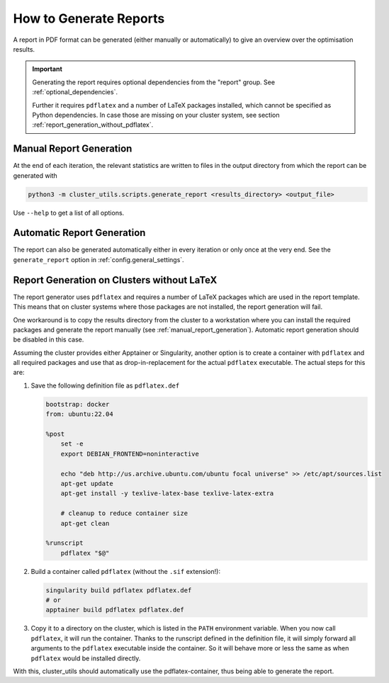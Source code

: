 ***********************
How to Generate Reports
***********************

A report in PDF format can be generated (either manually or automatically) to give an
overview over the optimisation results.

.. important::

   Generating the report requires optional dependencies from the "report" group.  See
   :ref:`optional_dependencies`.

   Further it requires ``pdflatex`` and a number of LaTeX packages installed,
   which cannot be specified as Python dependencies.  In case those are missing
   on your cluster system, see section :ref:`report_generation_without_pdflatex`.

.. _manual_report_generation:

Manual Report Generation
========================

At the end of each iteration, the relevant statistics are written to files in the output
directory from which the report can be generated with

.. code-block:: bash

   python3 -m cluster_utils.scripts.generate_report <results_directory> <output_file>

Use ``--help`` to get a list of all options.


Automatic Report Generation
===========================

The report can also be generated automatically either in every iteration or only once at
the very end.  See the ``generate_report`` option in :ref:`config.general_settings`.


.. _report_generation_without_pdflatex:

Report Generation on Clusters without LaTeX
===========================================

The report generator uses ``pdflatex`` and requires a number of LaTeX packages
which are used in the report template.  This means that on cluster systems
where those packages are not installed, the report generation will fail.

One workaround is to copy the results directory from the cluster to a
workstation where you can install the required packages and generate the report
manually (see :ref:`manual_report_generation`).  Automatic report generation
should be disabled in this case.

Assuming the cluster provides either Apptainer or Singularity, another option
is to create a container with ``pdflatex`` and all required packages and use
that as drop-in-replacement for the actual ``pdflatex`` executable.
The actual steps for this are:

1. Save the following definition file as ``pdflatex.def``

   .. code-block:: singularity

      bootstrap: docker
      from: ubuntu:22.04

      %post
          set -e
          export DEBIAN_FRONTEND=noninteractive

          echo "deb http://us.archive.ubuntu.com/ubuntu focal universe" >> /etc/apt/sources.list
          apt-get update
          apt-get install -y texlive-latex-base texlive-latex-extra

          # cleanup to reduce container size
          apt-get clean

      %runscript
          pdflatex "$@"

2. Build a container called ``pdflatex`` (without the ``.sif`` extension!):

   .. code-block:: bash

      singularity build pdflatex pdflatex.def
      # or
      apptainer build pdflatex pdflatex.def

3. Copy it to a directory on the cluster, which is listed in the ``PATH`` environment variable.
   When you now call ``pdflatex``, it will run the container.
   Thanks to the runscript defined in the definition file, it will simply forward all arguments to the ``pdflatex`` executable inside the container.
   So it will behave more or less the same as when ``pdflatex`` would be installed directly.

With this, cluster_utils should automatically use the pdflatex-container, thus being
able to generate the report.
